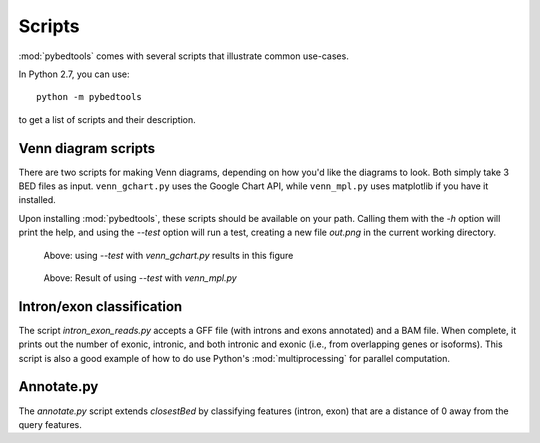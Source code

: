 Scripts
=======
:mod:`pybedtools` comes with several scripts that illustrate common use-cases.


In Python 2.7, you can use::

    python -m pybedtools

to get a list of scripts and their description.

Venn diagram scripts
--------------------
There are two scripts for making Venn diagrams, depending on how you'd like the
diagrams to look.  Both simply take 3 BED files as input.  ``venn_gchart.py``
uses the Google Chart API, while ``venn_mpl.py`` uses matplotlib if you have it
installed.

Upon installing :mod:`pybedtools`, these scripts should be available on your
path.  Calling them with the `-h` option will print the help, and using the
`--test` option will run a test, creating a new file `out.png` in the current
working directory.

.. figure:: images/gchart.png
    :width: 300px

    Above: using `--test` with `venn_gchart.py` results in this figure


.. figure:: images/mpl.png
    :width: 500px

    Above: Result of using `--test` with `venn_mpl.py`


Intron/exon classification
--------------------------
The script `intron_exon_reads.py` accepts a GFF file (with introns and exons
annotated) and a BAM file.  When complete, it prints out the number of exonic,
intronic, and both intronic and exonic (i.e., from overlapping genes or
isoforms).  This script is also a good example of how to do use Python's
:mod:`multiprocessing` for parallel computation.

Annotate.py
-----------
The `annotate.py` script extends `closestBed` by classifying features (intron,
exon) that are a distance of 0 away from the query features.
